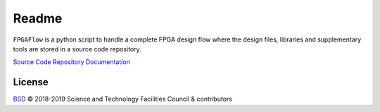 ######
Readme
######

``FPGAFlow`` is a python script to handle a complete FPGA design flow where the design files, libraries and
supplementary tools are stored in a source code repository.

`Source Code Repository <https://bitbucket.org/mjroberts/fpgaflow/src/master/docs/>`_
`Documentation <https://fpgaflow.readthedocs.io/en/latest/index.html>`_

License
-------

`BSD`_ © 2018-2019 Science and Technology Facilities Council & contributors

.. _BSD: LICENSE
